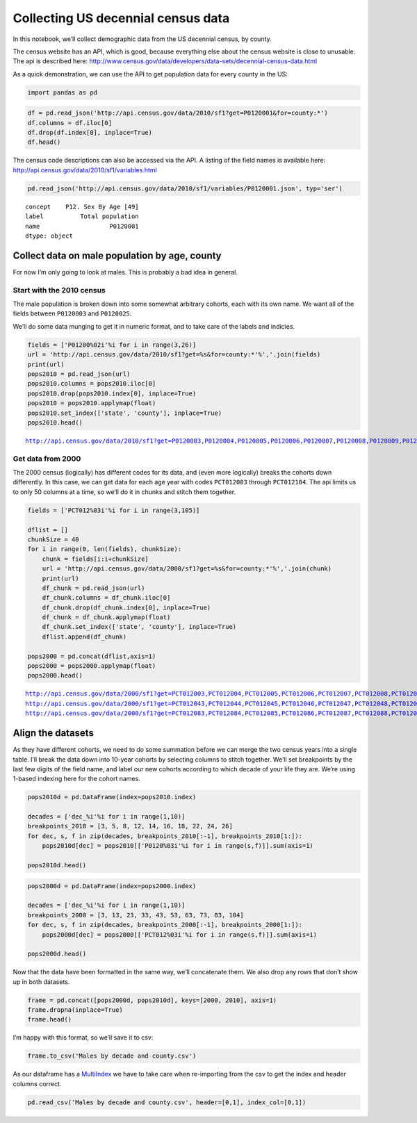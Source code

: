 Collecting US decennial census data
===================================

In this notebook, we’ll collect demographic data from the US decennial
census, by county.

The census website has an API, which is good, because everything else
about the census website is close to unusable. The api is described
here:
http://www.census.gov/data/developers/data-sets/decennial-census-data.html

As a quick demonstration, we can use the API to get population data for
every county in the US:

.. code:: ipython2

    import pandas as pd

.. code:: ipython2

    df = pd.read_json('http://api.census.gov/data/2010/sf1?get=P0120001&for=county:*')
    df.columns = df.iloc[0]
    df.drop(df.index[0], inplace=True)
    df.head()




.. raw:: html

    <div style="max-height:1000px;max-width:1500px;overflow:auto;">
    <table border="1" class="dataframe">
      <thead>
        <tr style="text-align: right;">
          <th></th>
          <th>P0120001</th>
          <th>state</th>
          <th>county</th>
        </tr>
      </thead>
      <tbody>
        <tr>
          <th>1</th>
          <td>54571</td>
          <td>01</td>
          <td>001</td>
        </tr>
        <tr>
          <th>2</th>
          <td>182265</td>
          <td>01</td>
          <td>003</td>
        </tr>
        <tr>
          <th>3</th>
          <td>27457</td>
          <td>01</td>
          <td>005</td>
        </tr>
        <tr>
          <th>4</th>
          <td>22915</td>
          <td>01</td>
          <td>007</td>
        </tr>
        <tr>
          <th>5</th>
          <td>57322</td>
          <td>01</td>
          <td>009</td>
        </tr>
      </tbody>
    </table>
    </div>



The census code descriptions can also be accessed via the API. A listing
of the field names is available here:
http://api.census.gov/data/2010/sf1/variables.html

.. code:: ipython2

    pd.read_json('http://api.census.gov/data/2010/sf1/variables/P0120001.json', typ='ser')




.. parsed-literal::

    concept    P12. Sex By Age [49]
    label          Total population
    name                   P0120001
    dtype: object



Collect data on male population by age, county
----------------------------------------------

For now I’m only going to look at males. This is probably a bad idea in
general.

Start with the 2010 census
~~~~~~~~~~~~~~~~~~~~~~~~~~

The male population is broken down into some somewhat arbitrary cohorts,
each with its own name. We want all of the fields between ``P0120003``
and ``P0120025``.

We’ll do some data munging to get it in numeric format, and to take care
of the labels and indicies.

.. code:: ipython2

    fields = ['P01200%02i'%i for i in range(3,26)]
    url = 'http://api.census.gov/data/2010/sf1?get=%s&for=county:*'%','.join(fields)
    print(url)
    pops2010 = pd.read_json(url)
    pops2010.columns = pops2010.iloc[0]
    pops2010.drop(pops2010.index[0], inplace=True)
    pops2010 = pops2010.applymap(float)
    pops2010.set_index(['state', 'county'], inplace=True)
    pops2010.head()


.. parsed-literal::

    http://api.census.gov/data/2010/sf1?get=P0120003,P0120004,P0120005,P0120006,P0120007,P0120008,P0120009,P0120010,P0120011,P0120012,P0120013,P0120014,P0120015,P0120016,P0120017,P0120018,P0120019,P0120020,P0120021,P0120022,P0120023,P0120024,P0120025&for=county:*




.. raw:: html

    <div style="max-height:1000px;max-width:1500px;overflow:auto;">
    <table border="1" class="dataframe">
      <thead>
        <tr style="text-align: right;">
          <th></th>
          <th></th>
          <th>P0120003</th>
          <th>P0120004</th>
          <th>P0120005</th>
          <th>P0120006</th>
          <th>P0120007</th>
          <th>P0120008</th>
          <th>P0120009</th>
          <th>P0120010</th>
          <th>P0120011</th>
          <th>P0120012</th>
          <th>...</th>
          <th>P0120016</th>
          <th>P0120017</th>
          <th>P0120018</th>
          <th>P0120019</th>
          <th>P0120020</th>
          <th>P0120021</th>
          <th>P0120022</th>
          <th>P0120023</th>
          <th>P0120024</th>
          <th>P0120025</th>
        </tr>
        <tr>
          <th>state</th>
          <th>county</th>
          <th></th>
          <th></th>
          <th></th>
          <th></th>
          <th></th>
          <th></th>
          <th></th>
          <th></th>
          <th></th>
          <th></th>
          <th></th>
          <th></th>
          <th></th>
          <th></th>
          <th></th>
          <th></th>
          <th></th>
          <th></th>
          <th></th>
          <th></th>
          <th></th>
        </tr>
      </thead>
      <tbody>
        <tr>
          <th rowspan="5" valign="top">1</th>
          <th>1</th>
          <td>1866</td>
          <td>2001</td>
          <td>2171</td>
          <td>1417</td>
          <td>796</td>
          <td>350</td>
          <td>279</td>
          <td>910</td>
          <td>1543</td>
          <td>1594</td>
          <td>...</td>
          <td>1866</td>
          <td>1524</td>
          <td>494</td>
          <td>785</td>
          <td>418</td>
          <td>596</td>
          <td>807</td>
          <td>546</td>
          <td>295</td>
          <td>159</td>
        </tr>
        <tr>
          <th>3</th>
          <td>5614</td>
          <td>5832</td>
          <td>6076</td>
          <td>3704</td>
          <td>2226</td>
          <td>1013</td>
          <td>862</td>
          <td>2918</td>
          <td>5183</td>
          <td>5317</td>
          <td>...</td>
          <td>6425</td>
          <td>5943</td>
          <td>2301</td>
          <td>3427</td>
          <td>2054</td>
          <td>2841</td>
          <td>3663</td>
          <td>2644</td>
          <td>1735</td>
          <td>1176</td>
        </tr>
        <tr>
          <th>5</th>
          <td>847</td>
          <td>826</td>
          <td>820</td>
          <td>559</td>
          <td>360</td>
          <td>190</td>
          <td>192</td>
          <td>666</td>
          <td>1212</td>
          <td>1162</td>
          <td>...</td>
          <td>1000</td>
          <td>910</td>
          <td>358</td>
          <td>501</td>
          <td>280</td>
          <td>351</td>
          <td>436</td>
          <td>303</td>
          <td>195</td>
          <td>129</td>
        </tr>
        <tr>
          <th>7</th>
          <td>712</td>
          <td>759</td>
          <td>771</td>
          <td>513</td>
          <td>293</td>
          <td>122</td>
          <td>167</td>
          <td>522</td>
          <td>987</td>
          <td>1013</td>
          <td>...</td>
          <td>847</td>
          <td>734</td>
          <td>294</td>
          <td>390</td>
          <td>188</td>
          <td>268</td>
          <td>347</td>
          <td>232</td>
          <td>138</td>
          <td>73</td>
        </tr>
        <tr>
          <th>9</th>
          <td>1805</td>
          <td>1936</td>
          <td>2113</td>
          <td>1340</td>
          <td>799</td>
          <td>340</td>
          <td>294</td>
          <td>943</td>
          <td>1735</td>
          <td>1730</td>
          <td>...</td>
          <td>1972</td>
          <td>1810</td>
          <td>716</td>
          <td>984</td>
          <td>546</td>
          <td>806</td>
          <td>1039</td>
          <td>684</td>
          <td>418</td>
          <td>234</td>
        </tr>
      </tbody>
    </table>
    <p>5 rows × 23 columns</p>
    </div>



Get data from 2000
~~~~~~~~~~~~~~~~~~

The 2000 census (logically) has different codes for its data, and (even
more logically) breaks the cohorts down differently. In this case, we
can get data for each age year with codes ``PCT012003`` through
``PCT012104``. The api limits us to only 50 columns at a time, so we’ll
do it in chunks and stitch them together.

.. code:: ipython2

    fields = ['PCT012%03i'%i for i in range(3,105)]
    
    dflist = []
    chunkSize = 40
    for i in range(0, len(fields), chunkSize):
        chunk = fields[i:i+chunkSize]
        url = 'http://api.census.gov/data/2000/sf1?get=%s&for=county:*'%','.join(chunk)
        print(url)
        df_chunk = pd.read_json(url)
        df_chunk.columns = df_chunk.iloc[0]
        df_chunk.drop(df_chunk.index[0], inplace=True)
        df_chunk = df_chunk.applymap(float)
        df_chunk.set_index(['state', 'county'], inplace=True)
        dflist.append(df_chunk)
    
    pops2000 = pd.concat(dflist,axis=1)
    pops2000 = pops2000.applymap(float)
    pops2000.head()


.. parsed-literal::

    http://api.census.gov/data/2000/sf1?get=PCT012003,PCT012004,PCT012005,PCT012006,PCT012007,PCT012008,PCT012009,PCT012010,PCT012011,PCT012012,PCT012013,PCT012014,PCT012015,PCT012016,PCT012017,PCT012018,PCT012019,PCT012020,PCT012021,PCT012022,PCT012023,PCT012024,PCT012025,PCT012026,PCT012027,PCT012028,PCT012029,PCT012030,PCT012031,PCT012032,PCT012033,PCT012034,PCT012035,PCT012036,PCT012037,PCT012038,PCT012039,PCT012040,PCT012041,PCT012042&for=county:*
    http://api.census.gov/data/2000/sf1?get=PCT012043,PCT012044,PCT012045,PCT012046,PCT012047,PCT012048,PCT012049,PCT012050,PCT012051,PCT012052,PCT012053,PCT012054,PCT012055,PCT012056,PCT012057,PCT012058,PCT012059,PCT012060,PCT012061,PCT012062,PCT012063,PCT012064,PCT012065,PCT012066,PCT012067,PCT012068,PCT012069,PCT012070,PCT012071,PCT012072,PCT012073,PCT012074,PCT012075,PCT012076,PCT012077,PCT012078,PCT012079,PCT012080,PCT012081,PCT012082&for=county:*
    http://api.census.gov/data/2000/sf1?get=PCT012083,PCT012084,PCT012085,PCT012086,PCT012087,PCT012088,PCT012089,PCT012090,PCT012091,PCT012092,PCT012093,PCT012094,PCT012095,PCT012096,PCT012097,PCT012098,PCT012099,PCT012100,PCT012101,PCT012102,PCT012103,PCT012104&for=county:*




.. raw:: html

    <div style="max-height:1000px;max-width:1500px;overflow:auto;">
    <table border="1" class="dataframe">
      <thead>
        <tr style="text-align: right;">
          <th></th>
          <th></th>
          <th>PCT012003</th>
          <th>PCT012004</th>
          <th>PCT012005</th>
          <th>PCT012006</th>
          <th>PCT012007</th>
          <th>PCT012008</th>
          <th>PCT012009</th>
          <th>PCT012010</th>
          <th>PCT012011</th>
          <th>PCT012012</th>
          <th>...</th>
          <th>PCT012095</th>
          <th>PCT012096</th>
          <th>PCT012097</th>
          <th>PCT012098</th>
          <th>PCT012099</th>
          <th>PCT012100</th>
          <th>PCT012101</th>
          <th>PCT012102</th>
          <th>PCT012103</th>
          <th>PCT012104</th>
        </tr>
        <tr>
          <th>state</th>
          <th>county</th>
          <th></th>
          <th></th>
          <th></th>
          <th></th>
          <th></th>
          <th></th>
          <th></th>
          <th></th>
          <th></th>
          <th></th>
          <th></th>
          <th></th>
          <th></th>
          <th></th>
          <th></th>
          <th></th>
          <th></th>
          <th></th>
          <th></th>
          <th></th>
          <th></th>
        </tr>
      </thead>
      <tbody>
        <tr>
          <th rowspan="5" valign="top">1</th>
          <th>1</th>
          <td>264</td>
          <td>305</td>
          <td>293</td>
          <td>331</td>
          <td>309</td>
          <td>364</td>
          <td>342</td>
          <td>374</td>
          <td>382</td>
          <td>411</td>
          <td>...</td>
          <td>6</td>
          <td>2</td>
          <td>0</td>
          <td>7</td>
          <td>2</td>
          <td>0</td>
          <td>0</td>
          <td>3</td>
          <td>1</td>
          <td>0</td>
        </tr>
        <tr>
          <th>3</th>
          <td>877</td>
          <td>865</td>
          <td>845</td>
          <td>873</td>
          <td>926</td>
          <td>856</td>
          <td>951</td>
          <td>981</td>
          <td>1031</td>
          <td>1118</td>
          <td>...</td>
          <td>31</td>
          <td>28</td>
          <td>14</td>
          <td>13</td>
          <td>2</td>
          <td>5</td>
          <td>6</td>
          <td>4</td>
          <td>5</td>
          <td>0</td>
        </tr>
        <tr>
          <th>5</th>
          <td>185</td>
          <td>184</td>
          <td>196</td>
          <td>173</td>
          <td>191</td>
          <td>223</td>
          <td>187</td>
          <td>236</td>
          <td>193</td>
          <td>234</td>
          <td>...</td>
          <td>3</td>
          <td>3</td>
          <td>5</td>
          <td>3</td>
          <td>2</td>
          <td>2</td>
          <td>1</td>
          <td>0</td>
          <td>0</td>
          <td>0</td>
        </tr>
        <tr>
          <th>7</th>
          <td>179</td>
          <td>146</td>
          <td>150</td>
          <td>145</td>
          <td>157</td>
          <td>148</td>
          <td>183</td>
          <td>140</td>
          <td>147</td>
          <td>151</td>
          <td>...</td>
          <td>6</td>
          <td>2</td>
          <td>2</td>
          <td>2</td>
          <td>3</td>
          <td>2</td>
          <td>0</td>
          <td>0</td>
          <td>0</td>
          <td>0</td>
        </tr>
        <tr>
          <th>9</th>
          <td>344</td>
          <td>347</td>
          <td>374</td>
          <td>394</td>
          <td>376</td>
          <td>377</td>
          <td>400</td>
          <td>361</td>
          <td>402</td>
          <td>366</td>
          <td>...</td>
          <td>6</td>
          <td>9</td>
          <td>1</td>
          <td>6</td>
          <td>0</td>
          <td>3</td>
          <td>0</td>
          <td>3</td>
          <td>5</td>
          <td>0</td>
        </tr>
      </tbody>
    </table>
    <p>5 rows × 102 columns</p>
    </div>



Align the datasets
------------------

As they have different cohorts, we need to do some summation before we
can merge the two census years into a single table. I’ll break the data
down into 10-year cohorts by selecting columns to stitch together. We’ll
set breakpoints by the last few digits of the field name, and label our
new cohorts according to which decade of your life they are. We’re using
1-based indexing here for the cohort names.

.. code:: ipython2

    pops2010d = pd.DataFrame(index=pops2010.index)
    
    decades = ['dec_%i'%i for i in range(1,10)]
    breakpoints_2010 = [3, 5, 8, 12, 14, 16, 18, 22, 24, 26]
    for dec, s, f in zip(decades, breakpoints_2010[:-1], breakpoints_2010[1:]):
        pops2010d[dec] = pops2010[['P0120%03i'%i for i in range(s,f)]].sum(axis=1)
        
    pops2010d.head()




.. raw:: html

    <div style="max-height:1000px;max-width:1500px;overflow:auto;">
    <table border="1" class="dataframe">
      <thead>
        <tr style="text-align: right;">
          <th></th>
          <th></th>
          <th>dec_1</th>
          <th>dec_2</th>
          <th>dec_3</th>
          <th>dec_4</th>
          <th>dec_5</th>
          <th>dec_6</th>
          <th>dec_7</th>
          <th>dec_8</th>
          <th>dec_9</th>
        </tr>
        <tr>
          <th>state</th>
          <th>county</th>
          <th></th>
          <th></th>
          <th></th>
          <th></th>
          <th></th>
          <th></th>
          <th></th>
          <th></th>
          <th></th>
        </tr>
      </thead>
      <tbody>
        <tr>
          <th rowspan="5" valign="top">1</th>
          <th>1</th>
          <td>3867</td>
          <td>4384</td>
          <td>3082</td>
          <td>3598</td>
          <td>4148</td>
          <td>3390</td>
          <td>2293</td>
          <td>1353</td>
          <td>454</td>
        </tr>
        <tr>
          <th>3</th>
          <td>11446</td>
          <td>12006</td>
          <td>9976</td>
          <td>11042</td>
          <td>12517</td>
          <td>12368</td>
          <td>10623</td>
          <td>6307</td>
          <td>2911</td>
        </tr>
        <tr>
          <th>5</th>
          <td>1673</td>
          <td>1739</td>
          <td>2260</td>
          <td>2208</td>
          <td>2233</td>
          <td>1910</td>
          <td>1490</td>
          <td>739</td>
          <td>324</td>
        </tr>
        <tr>
          <th>7</th>
          <td>1471</td>
          <td>1577</td>
          <td>1798</td>
          <td>2016</td>
          <td>1928</td>
          <td>1581</td>
          <td>1140</td>
          <td>579</td>
          <td>211</td>
        </tr>
        <tr>
          <th>9</th>
          <td>3741</td>
          <td>4252</td>
          <td>3312</td>
          <td>3719</td>
          <td>4129</td>
          <td>3782</td>
          <td>3052</td>
          <td>1723</td>
          <td>652</td>
        </tr>
      </tbody>
    </table>
    </div>



.. code:: ipython2

    pops2000d = pd.DataFrame(index=pops2000.index)
    
    decades = ['dec_%i'%i for i in range(1,10)]
    breakpoints_2000 = [3, 13, 23, 33, 43, 53, 63, 73, 83, 104]
    for dec, s, f in zip(decades, breakpoints_2000[:-1], breakpoints_2000[1:]):
        pops2000d[dec] = pops2000[['PCT012%03i'%i for i in range(s,f)]].sum(axis=1)
    
    pops2000d.head()




.. raw:: html

    <div style="max-height:1000px;max-width:1500px;overflow:auto;">
    <table border="1" class="dataframe">
      <thead>
        <tr style="text-align: right;">
          <th></th>
          <th></th>
          <th>dec_1</th>
          <th>dec_2</th>
          <th>dec_3</th>
          <th>dec_4</th>
          <th>dec_5</th>
          <th>dec_6</th>
          <th>dec_7</th>
          <th>dec_8</th>
          <th>dec_9</th>
        </tr>
        <tr>
          <th>state</th>
          <th>county</th>
          <th></th>
          <th></th>
          <th></th>
          <th></th>
          <th></th>
          <th></th>
          <th></th>
          <th></th>
          <th></th>
        </tr>
      </thead>
      <tbody>
        <tr>
          <th rowspan="5" valign="top">1</th>
          <th>1</th>
          <td>3375</td>
          <td>3630</td>
          <td>2461</td>
          <td>3407</td>
          <td>3283</td>
          <td>2319</td>
          <td>1637</td>
          <td>825</td>
          <td>284</td>
        </tr>
        <tr>
          <th>3</th>
          <td>9323</td>
          <td>10094</td>
          <td>7600</td>
          <td>9725</td>
          <td>10379</td>
          <td>8519</td>
          <td>6675</td>
          <td>4711</td>
          <td>1822</td>
        </tr>
        <tr>
          <th>5</th>
          <td>2002</td>
          <td>2198</td>
          <td>2412</td>
          <td>2465</td>
          <td>2178</td>
          <td>1699</td>
          <td>1026</td>
          <td>689</td>
          <td>301</td>
        </tr>
        <tr>
          <th>7</th>
          <td>1546</td>
          <td>1460</td>
          <td>1680</td>
          <td>1762</td>
          <td>1624</td>
          <td>1237</td>
          <td>774</td>
          <td>475</td>
          <td>187</td>
        </tr>
        <tr>
          <th>9</th>
          <td>3741</td>
          <td>3615</td>
          <td>3393</td>
          <td>3901</td>
          <td>3773</td>
          <td>3007</td>
          <td>2227</td>
          <td>1269</td>
          <td>550</td>
        </tr>
      </tbody>
    </table>
    </div>



Now that the data have been formatted in the same way, we’ll concatenate
them. We also drop any rows that don’t show up in both datasets.

.. code:: ipython2

    frame = pd.concat([pops2000d, pops2010d], keys=[2000, 2010], axis=1)
    frame.dropna(inplace=True)
    frame.head()




.. raw:: html

    <div style="max-height:1000px;max-width:1500px;overflow:auto;">
    <table border="1" class="dataframe">
      <thead>
        <tr>
          <th></th>
          <th></th>
          <th colspan="9" halign="left">2000</th>
          <th colspan="9" halign="left">2010</th>
        </tr>
        <tr>
          <th></th>
          <th></th>
          <th>dec_1</th>
          <th>dec_2</th>
          <th>dec_3</th>
          <th>dec_4</th>
          <th>dec_5</th>
          <th>dec_6</th>
          <th>dec_7</th>
          <th>dec_8</th>
          <th>dec_9</th>
          <th>dec_1</th>
          <th>dec_2</th>
          <th>dec_3</th>
          <th>dec_4</th>
          <th>dec_5</th>
          <th>dec_6</th>
          <th>dec_7</th>
          <th>dec_8</th>
          <th>dec_9</th>
        </tr>
        <tr>
          <th>state</th>
          <th>county</th>
          <th></th>
          <th></th>
          <th></th>
          <th></th>
          <th></th>
          <th></th>
          <th></th>
          <th></th>
          <th></th>
          <th></th>
          <th></th>
          <th></th>
          <th></th>
          <th></th>
          <th></th>
          <th></th>
          <th></th>
          <th></th>
        </tr>
      </thead>
      <tbody>
        <tr>
          <th rowspan="5" valign="top">1</th>
          <th>1</th>
          <td>3375</td>
          <td>3630</td>
          <td>2461</td>
          <td>3407</td>
          <td>3283</td>
          <td>2319</td>
          <td>1637</td>
          <td>825</td>
          <td>284</td>
          <td>3867</td>
          <td>4384</td>
          <td>3082</td>
          <td>3598</td>
          <td>4148</td>
          <td>3390</td>
          <td>2293</td>
          <td>1353</td>
          <td>454</td>
        </tr>
        <tr>
          <th>3</th>
          <td>9323</td>
          <td>10094</td>
          <td>7600</td>
          <td>9725</td>
          <td>10379</td>
          <td>8519</td>
          <td>6675</td>
          <td>4711</td>
          <td>1822</td>
          <td>11446</td>
          <td>12006</td>
          <td>9976</td>
          <td>11042</td>
          <td>12517</td>
          <td>12368</td>
          <td>10623</td>
          <td>6307</td>
          <td>2911</td>
        </tr>
        <tr>
          <th>5</th>
          <td>2002</td>
          <td>2198</td>
          <td>2412</td>
          <td>2465</td>
          <td>2178</td>
          <td>1699</td>
          <td>1026</td>
          <td>689</td>
          <td>301</td>
          <td>1673</td>
          <td>1739</td>
          <td>2260</td>
          <td>2208</td>
          <td>2233</td>
          <td>1910</td>
          <td>1490</td>
          <td>739</td>
          <td>324</td>
        </tr>
        <tr>
          <th>7</th>
          <td>1546</td>
          <td>1460</td>
          <td>1680</td>
          <td>1762</td>
          <td>1624</td>
          <td>1237</td>
          <td>774</td>
          <td>475</td>
          <td>187</td>
          <td>1471</td>
          <td>1577</td>
          <td>1798</td>
          <td>2016</td>
          <td>1928</td>
          <td>1581</td>
          <td>1140</td>
          <td>579</td>
          <td>211</td>
        </tr>
        <tr>
          <th>9</th>
          <td>3741</td>
          <td>3615</td>
          <td>3393</td>
          <td>3901</td>
          <td>3773</td>
          <td>3007</td>
          <td>2227</td>
          <td>1269</td>
          <td>550</td>
          <td>3741</td>
          <td>4252</td>
          <td>3312</td>
          <td>3719</td>
          <td>4129</td>
          <td>3782</td>
          <td>3052</td>
          <td>1723</td>
          <td>652</td>
        </tr>
      </tbody>
    </table>
    </div>



I’m happy with this format, so we’ll save it to csv:

.. code:: ipython2

    frame.to_csv('Males by decade and county.csv')

As our dataframe has a
`MultiIndex <http://pandas.pydata.org/pandas-docs/stable/advanced.html>`__
we have to take care when re-importing from the csv to get the index and
header columns correct.

.. code:: ipython2

    pd.read_csv('Males by decade and county.csv', header=[0,1], index_col=[0,1])




.. raw:: html

    <div style="max-height:1000px;max-width:1500px;overflow:auto;">
    <table border="1" class="dataframe">
      <thead>
        <tr>
          <th></th>
          <th></th>
          <th colspan="9" halign="left">2000</th>
          <th colspan="9" halign="left">2010</th>
        </tr>
        <tr>
          <th></th>
          <th></th>
          <th>dec_1</th>
          <th>dec_2</th>
          <th>dec_3</th>
          <th>dec_4</th>
          <th>dec_5</th>
          <th>dec_6</th>
          <th>dec_7</th>
          <th>dec_8</th>
          <th>dec_9</th>
          <th>dec_1</th>
          <th>dec_2</th>
          <th>dec_3</th>
          <th>dec_4</th>
          <th>dec_5</th>
          <th>dec_6</th>
          <th>dec_7</th>
          <th>dec_8</th>
          <th>dec_9</th>
        </tr>
        <tr>
          <th>state</th>
          <th>county</th>
          <th></th>
          <th></th>
          <th></th>
          <th></th>
          <th></th>
          <th></th>
          <th></th>
          <th></th>
          <th></th>
          <th></th>
          <th></th>
          <th></th>
          <th></th>
          <th></th>
          <th></th>
          <th></th>
          <th></th>
          <th></th>
        </tr>
      </thead>
      <tbody>
        <tr>
          <th rowspan="30" valign="top">1</th>
          <th>1</th>
          <td>3375</td>
          <td>3630</td>
          <td>2461</td>
          <td>3407</td>
          <td>3283</td>
          <td>2319</td>
          <td>1637</td>
          <td>825</td>
          <td>284</td>
          <td>3867</td>
          <td>4384</td>
          <td>3082</td>
          <td>3598</td>
          <td>4148</td>
          <td>3390</td>
          <td>2293</td>
          <td>1353</td>
          <td>454</td>
        </tr>
        <tr>
          <th>3</th>
          <td>9323</td>
          <td>10094</td>
          <td>7600</td>
          <td>9725</td>
          <td>10379</td>
          <td>8519</td>
          <td>6675</td>
          <td>4711</td>
          <td>1822</td>
          <td>11446</td>
          <td>12006</td>
          <td>9976</td>
          <td>11042</td>
          <td>12517</td>
          <td>12368</td>
          <td>10623</td>
          <td>6307</td>
          <td>2911</td>
        </tr>
        <tr>
          <th>5</th>
          <td>2002</td>
          <td>2198</td>
          <td>2412</td>
          <td>2465</td>
          <td>2178</td>
          <td>1699</td>
          <td>1026</td>
          <td>689</td>
          <td>301</td>
          <td>1673</td>
          <td>1739</td>
          <td>2260</td>
          <td>2208</td>
          <td>2233</td>
          <td>1910</td>
          <td>1490</td>
          <td>739</td>
          <td>324</td>
        </tr>
        <tr>
          <th>7</th>
          <td>1546</td>
          <td>1460</td>
          <td>1680</td>
          <td>1762</td>
          <td>1624</td>
          <td>1237</td>
          <td>774</td>
          <td>475</td>
          <td>187</td>
          <td>1471</td>
          <td>1577</td>
          <td>1798</td>
          <td>2016</td>
          <td>1928</td>
          <td>1581</td>
          <td>1140</td>
          <td>579</td>
          <td>211</td>
        </tr>
        <tr>
          <th>9</th>
          <td>3741</td>
          <td>3615</td>
          <td>3393</td>
          <td>3901</td>
          <td>3773</td>
          <td>3007</td>
          <td>2227</td>
          <td>1269</td>
          <td>550</td>
          <td>3741</td>
          <td>4252</td>
          <td>3312</td>
          <td>3719</td>
          <td>4129</td>
          <td>3782</td>
          <td>3052</td>
          <td>1723</td>
          <td>652</td>
        </tr>
        <tr>
          <th>11</th>
          <td>840</td>
          <td>885</td>
          <td>1059</td>
          <td>952</td>
          <td>968</td>
          <td>628</td>
          <td>390</td>
          <td>238</td>
          <td>179</td>
          <td>697</td>
          <td>702</td>
          <td>892</td>
          <td>884</td>
          <td>876</td>
          <td>905</td>
          <td>553</td>
          <td>287</td>
          <td>116</td>
        </tr>
        <tr>
          <th>13</th>
          <td>1497</td>
          <td>1766</td>
          <td>1076</td>
          <td>1219</td>
          <td>1496</td>
          <td>1199</td>
          <td>832</td>
          <td>599</td>
          <td>334</td>
          <td>1440</td>
          <td>1494</td>
          <td>1112</td>
          <td>1115</td>
          <td>1188</td>
          <td>1477</td>
          <td>1120</td>
          <td>600</td>
          <td>292</td>
        </tr>
        <tr>
          <th>15</th>
          <td>7212</td>
          <td>8032</td>
          <td>7544</td>
          <td>7613</td>
          <td>8237</td>
          <td>6544</td>
          <td>4535</td>
          <td>2846</td>
          <td>1137</td>
          <td>7586</td>
          <td>8279</td>
          <td>8185</td>
          <td>7041</td>
          <td>7723</td>
          <td>8030</td>
          <td>5842</td>
          <td>3185</td>
          <td>1305</td>
        </tr>
        <tr>
          <th>17</th>
          <td>2543</td>
          <td>2540</td>
          <td>2185</td>
          <td>2437</td>
          <td>2504</td>
          <td>2088</td>
          <td>1474</td>
          <td>992</td>
          <td>522</td>
          <td>2062</td>
          <td>2302</td>
          <td>1905</td>
          <td>1954</td>
          <td>2325</td>
          <td>2427</td>
          <td>1907</td>
          <td>1045</td>
          <td>436</td>
        </tr>
        <tr>
          <th>19</th>
          <td>1552</td>
          <td>1506</td>
          <td>1424</td>
          <td>1664</td>
          <td>1726</td>
          <td>1598</td>
          <td>1322</td>
          <td>717</td>
          <td>285</td>
          <td>1453</td>
          <td>1729</td>
          <td>1224</td>
          <td>1504</td>
          <td>1893</td>
          <td>1999</td>
          <td>1773</td>
          <td>1002</td>
          <td>311</td>
        </tr>
        <tr>
          <th>21</th>
          <td>2957</td>
          <td>2904</td>
          <td>2656</td>
          <td>2872</td>
          <td>2882</td>
          <td>2317</td>
          <td>1612</td>
          <td>1002</td>
          <td>379</td>
          <td>3024</td>
          <td>3137</td>
          <td>2671</td>
          <td>3015</td>
          <td>2988</td>
          <td>2970</td>
          <td>2163</td>
          <td>1181</td>
          <td>459</td>
        </tr>
        <tr>
          <th>23</th>
          <td>1097</td>
          <td>1164</td>
          <td>839</td>
          <td>956</td>
          <td>1080</td>
          <td>1010</td>
          <td>710</td>
          <td>430</td>
          <td>203</td>
          <td>875</td>
          <td>931</td>
          <td>673</td>
          <td>755</td>
          <td>914</td>
          <td>1002</td>
          <td>837</td>
          <td>479</td>
          <td>222</td>
        </tr>
        <tr>
          <th>25</th>
          <td>2130</td>
          <td>2247</td>
          <td>1496</td>
          <td>1785</td>
          <td>1904</td>
          <td>1521</td>
          <td>1120</td>
          <td>654</td>
          <td>323</td>
          <td>1590</td>
          <td>1975</td>
          <td>1279</td>
          <td>1371</td>
          <td>1728</td>
          <td>1751</td>
          <td>1348</td>
          <td>830</td>
          <td>342</td>
        </tr>
        <tr>
          <th>27</th>
          <td>939</td>
          <td>1025</td>
          <td>854</td>
          <td>992</td>
          <td>983</td>
          <td>844</td>
          <td>664</td>
          <td>432</td>
          <td>217</td>
          <td>850</td>
          <td>982</td>
          <td>716</td>
          <td>815</td>
          <td>988</td>
          <td>972</td>
          <td>787</td>
          <td>493</td>
          <td>230</td>
        </tr>
        <tr>
          <th>29</th>
          <td>965</td>
          <td>1031</td>
          <td>879</td>
          <td>1061</td>
          <td>1048</td>
          <td>906</td>
          <td>643</td>
          <td>349</td>
          <td>155</td>
          <td>991</td>
          <td>1062</td>
          <td>827</td>
          <td>893</td>
          <td>1084</td>
          <td>1043</td>
          <td>916</td>
          <td>466</td>
          <td>171</td>
        </tr>
        <tr>
          <th>31</th>
          <td>2903</td>
          <td>3246</td>
          <td>2986</td>
          <td>3006</td>
          <td>3067</td>
          <td>2628</td>
          <td>1826</td>
          <td>1189</td>
          <td>452</td>
          <td>3403</td>
          <td>3448</td>
          <td>3581</td>
          <td>3279</td>
          <td>3415</td>
          <td>3065</td>
          <td>2448</td>
          <td>1430</td>
          <td>615</td>
        </tr>
        <tr>
          <th>33</th>
          <td>3606</td>
          <td>3773</td>
          <td>3156</td>
          <td>3740</td>
          <td>3939</td>
          <td>3310</td>
          <td>2458</td>
          <td>1632</td>
          <td>697</td>
          <td>3211</td>
          <td>3654</td>
          <td>3004</td>
          <td>3076</td>
          <td>3738</td>
          <td>3837</td>
          <td>2976</td>
          <td>1778</td>
          <td>885</td>
        </tr>
        <tr>
          <th>35</th>
          <td>1008</td>
          <td>1069</td>
          <td>762</td>
          <td>838</td>
          <td>914</td>
          <td>865</td>
          <td>579</td>
          <td>458</td>
          <td>174</td>
          <td>801</td>
          <td>965</td>
          <td>668</td>
          <td>634</td>
          <td>833</td>
          <td>994</td>
          <td>855</td>
          <td>423</td>
          <td>239</td>
        </tr>
        <tr>
          <th>37</th>
          <td>813</td>
          <td>872</td>
          <td>814</td>
          <td>1005</td>
          <td>966</td>
          <td>712</td>
          <td>529</td>
          <td>387</td>
          <td>134</td>
          <td>614</td>
          <td>798</td>
          <td>534</td>
          <td>660</td>
          <td>831</td>
          <td>987</td>
          <td>752</td>
          <td>361</td>
          <td>190</td>
        </tr>
        <tr>
          <th>39</th>
          <td>2403</td>
          <td>2608</td>
          <td>2068</td>
          <td>2458</td>
          <td>2643</td>
          <td>2211</td>
          <td>1809</td>
          <td>1237</td>
          <td>555</td>
          <td>2431</td>
          <td>2527</td>
          <td>1984</td>
          <td>2097</td>
          <td>2452</td>
          <td>2731</td>
          <td>2119</td>
          <td>1328</td>
          <td>619</td>
        </tr>
        <tr>
          <th>41</th>
          <td>921</td>
          <td>1026</td>
          <td>766</td>
          <td>807</td>
          <td>944</td>
          <td>826</td>
          <td>549</td>
          <td>431</td>
          <td>193</td>
          <td>909</td>
          <td>1007</td>
          <td>734</td>
          <td>793</td>
          <td>942</td>
          <td>973</td>
          <td>780</td>
          <td>403</td>
          <td>173</td>
        </tr>
        <tr>
          <th>43</th>
          <td>5230</td>
          <td>5602</td>
          <td>5008</td>
          <td>5695</td>
          <td>5596</td>
          <td>4595</td>
          <td>3351</td>
          <td>2230</td>
          <td>907</td>
          <td>5177</td>
          <td>5563</td>
          <td>4825</td>
          <td>5104</td>
          <td>5649</td>
          <td>5456</td>
          <td>4369</td>
          <td>2526</td>
          <td>1050</td>
        </tr>
        <tr>
          <th>45</th>
          <td>3860</td>
          <td>3656</td>
          <td>3712</td>
          <td>3650</td>
          <td>3446</td>
          <td>2659</td>
          <td>1806</td>
          <td>1162</td>
          <td>405</td>
          <td>3624</td>
          <td>3417</td>
          <td>3868</td>
          <td>3224</td>
          <td>3190</td>
          <td>3259</td>
          <td>2395</td>
          <td>1308</td>
          <td>540</td>
        </tr>
        <tr>
          <th>47</th>
          <td>3477</td>
          <td>3901</td>
          <td>2486</td>
          <td>2587</td>
          <td>3044</td>
          <td>2317</td>
          <td>1658</td>
          <td>1121</td>
          <td>501</td>
          <td>3195</td>
          <td>3298</td>
          <td>2413</td>
          <td>2124</td>
          <td>2584</td>
          <td>2902</td>
          <td>2127</td>
          <td>1129</td>
          <td>472</td>
        </tr>
        <tr>
          <th>49</th>
          <td>4615</td>
          <td>4491</td>
          <td>4493</td>
          <td>4697</td>
          <td>4571</td>
          <td>3768</td>
          <td>2540</td>
          <td>1663</td>
          <td>670</td>
          <td>5191</td>
          <td>5134</td>
          <td>4267</td>
          <td>4732</td>
          <td>4876</td>
          <td>4574</td>
          <td>3618</td>
          <td>1925</td>
          <td>796</td>
        </tr>
        <tr>
          <th>51</th>
          <td>4684</td>
          <td>4939</td>
          <td>4945</td>
          <td>5530</td>
          <td>5172</td>
          <td>3825</td>
          <td>2361</td>
          <td>1336</td>
          <td>548</td>
          <td>5110</td>
          <td>5556</td>
          <td>5093</td>
          <td>5410</td>
          <td>5785</td>
          <td>5262</td>
          <td>3858</td>
          <td>1890</td>
          <td>725</td>
        </tr>
        <tr>
          <th>53</th>
          <td>2559</td>
          <td>2757</td>
          <td>2949</td>
          <td>2955</td>
          <td>3078</td>
          <td>2224</td>
          <td>1585</td>
          <td>927</td>
          <td>441</td>
          <td>2337</td>
          <td>2501</td>
          <td>2582</td>
          <td>3078</td>
          <td>2895</td>
          <td>2818</td>
          <td>1928</td>
          <td>1193</td>
          <td>434</td>
        </tr>
        <tr>
          <th>55</th>
          <td>6842</td>
          <td>7225</td>
          <td>6406</td>
          <td>6824</td>
          <td>7328</td>
          <td>6187</td>
          <td>4167</td>
          <td>3261</td>
          <td>1266</td>
          <td>6551</td>
          <td>7323</td>
          <td>6029</td>
          <td>6317</td>
          <td>7055</td>
          <td>7222</td>
          <td>5647</td>
          <td>3039</td>
          <td>1443</td>
        </tr>
        <tr>
          <th>57</th>
          <td>1199</td>
          <td>1363</td>
          <td>1071</td>
          <td>1213</td>
          <td>1310</td>
          <td>1162</td>
          <td>847</td>
          <td>536</td>
          <td>234</td>
          <td>1057</td>
          <td>1279</td>
          <td>902</td>
          <td>953</td>
          <td>1187</td>
          <td>1232</td>
          <td>1017</td>
          <td>615</td>
          <td>265</td>
        </tr>
        <tr>
          <th>59</th>
          <td>2108</td>
          <td>2303</td>
          <td>2255</td>
          <td>2221</td>
          <td>2091</td>
          <td>1758</td>
          <td>1391</td>
          <td>871</td>
          <td>330</td>
          <td>2266</td>
          <td>2228</td>
          <td>2109</td>
          <td>2132</td>
          <td>2130</td>
          <td>2003</td>
          <td>1565</td>
          <td>978</td>
          <td>417</td>
        </tr>
        <tr>
          <th>...</th>
          <th>...</th>
          <td>...</td>
          <td>...</td>
          <td>...</td>
          <td>...</td>
          <td>...</td>
          <td>...</td>
          <td>...</td>
          <td>...</td>
          <td>...</td>
          <td>...</td>
          <td>...</td>
          <td>...</td>
          <td>...</td>
          <td>...</td>
          <td>...</td>
          <td>...</td>
          <td>...</td>
          <td>...</td>
        </tr>
        <tr>
          <th rowspan="7" valign="top">55</th>
          <th>129</th>
          <td>911</td>
          <td>1301</td>
          <td>661</td>
          <td>1017</td>
          <td>1256</td>
          <td>1107</td>
          <td>891</td>
          <td>615</td>
          <td>312</td>
          <td>879</td>
          <td>907</td>
          <td>655</td>
          <td>791</td>
          <td>1121</td>
          <td>1332</td>
          <td>1214</td>
          <td>710</td>
          <td>315</td>
        </tr>
        <tr>
          <th>131</th>
          <td>8537</td>
          <td>9141</td>
          <td>6305</td>
          <td>9977</td>
          <td>9934</td>
          <td>6906</td>
          <td>4025</td>
          <td>2589</td>
          <td>1194</td>
          <td>8759</td>
          <td>9196</td>
          <td>6665</td>
          <td>8111</td>
          <td>11050</td>
          <td>10028</td>
          <td>6446</td>
          <td>3288</td>
          <td>1850</td>
        </tr>
        <tr>
          <th>133</th>
          <td>24815</td>
          <td>27971</td>
          <td>17718</td>
          <td>26947</td>
          <td>32031</td>
          <td>22825</td>
          <td>13003</td>
          <td>8520</td>
          <td>3653</td>
          <td>24294</td>
          <td>28104</td>
          <td>19344</td>
          <td>21650</td>
          <td>30470</td>
          <td>31667</td>
          <td>19754</td>
          <td>10176</td>
          <td>5896</td>
        </tr>
        <tr>
          <th>135</th>
          <td>3451</td>
          <td>4069</td>
          <td>2595</td>
          <td>3789</td>
          <td>4098</td>
          <td>2996</td>
          <td>2080</td>
          <td>1821</td>
          <td>1000</td>
          <td>3182</td>
          <td>3531</td>
          <td>2655</td>
          <td>2964</td>
          <td>3954</td>
          <td>4179</td>
          <td>2931</td>
          <td>1726</td>
          <td>1325</td>
        </tr>
        <tr>
          <th>137</th>
          <td>1373</td>
          <td>1784</td>
          <td>977</td>
          <td>1510</td>
          <td>1812</td>
          <td>1456</td>
          <td>1396</td>
          <td>992</td>
          <td>369</td>
          <td>1250</td>
          <td>1524</td>
          <td>1282</td>
          <td>1473</td>
          <td>1977</td>
          <td>2142</td>
          <td>1633</td>
          <td>1100</td>
          <td>512</td>
        </tr>
        <tr>
          <th>139</th>
          <td>10095</td>
          <td>11708</td>
          <td>12046</td>
          <td>12620</td>
          <td>12521</td>
          <td>8297</td>
          <td>5210</td>
          <td>3777</td>
          <td>1875</td>
          <td>10105</td>
          <td>11085</td>
          <td>13374</td>
          <td>10920</td>
          <td>12568</td>
          <td>11968</td>
          <td>7363</td>
          <td>4065</td>
          <td>2504</td>
        </tr>
        <tr>
          <th>141</th>
          <td>5065</td>
          <td>5916</td>
          <td>4018</td>
          <td>5515</td>
          <td>5946</td>
          <td>4268</td>
          <td>2874</td>
          <td>2215</td>
          <td>1213</td>
          <td>4555</td>
          <td>5065</td>
          <td>4112</td>
          <td>4095</td>
          <td>5486</td>
          <td>5714</td>
          <td>3886</td>
          <td>2366</td>
          <td>1498</td>
        </tr>
        <tr>
          <th rowspan="23" valign="top">56</th>
          <th>1</th>
          <td>1666</td>
          <td>2803</td>
          <td>4997</td>
          <td>1859</td>
          <td>2005</td>
          <td>1555</td>
          <td>848</td>
          <td>545</td>
          <td>251</td>
          <td>1890</td>
          <td>2615</td>
          <td>6309</td>
          <td>2129</td>
          <td>1645</td>
          <td>1995</td>
          <td>1380</td>
          <td>603</td>
          <td>331</td>
        </tr>
        <tr>
          <th>3</th>
          <td>860</td>
          <td>1032</td>
          <td>514</td>
          <td>639</td>
          <td>817</td>
          <td>713</td>
          <td>558</td>
          <td>403</td>
          <td>199</td>
          <td>796</td>
          <td>867</td>
          <td>605</td>
          <td>593</td>
          <td>710</td>
          <td>869</td>
          <td>740</td>
          <td>457</td>
          <td>245</td>
        </tr>
        <tr>
          <th>5</th>
          <td>2728</td>
          <td>3245</td>
          <td>2306</td>
          <td>2475</td>
          <td>3515</td>
          <td>1823</td>
          <td>748</td>
          <td>366</td>
          <td>102</td>
          <td>3896</td>
          <td>3480</td>
          <td>4008</td>
          <td>3564</td>
          <td>3295</td>
          <td>3788</td>
          <td>1528</td>
          <td>497</td>
          <td>202</td>
        </tr>
        <tr>
          <th>7</th>
          <td>985</td>
          <td>1206</td>
          <td>1027</td>
          <td>1221</td>
          <td>1523</td>
          <td>1143</td>
          <td>666</td>
          <td>414</td>
          <td>191</td>
          <td>1150</td>
          <td>999</td>
          <td>1172</td>
          <td>1143</td>
          <td>1218</td>
          <td>1313</td>
          <td>912</td>
          <td>434</td>
          <td>212</td>
        </tr>
        <tr>
          <th>9</th>
          <td>900</td>
          <td>1043</td>
          <td>557</td>
          <td>788</td>
          <td>1118</td>
          <td>772</td>
          <td>441</td>
          <td>286</td>
          <td>102</td>
          <td>994</td>
          <td>995</td>
          <td>796</td>
          <td>852</td>
          <td>972</td>
          <td>1135</td>
          <td>742</td>
          <td>350</td>
          <td>181</td>
        </tr>
        <tr>
          <th>11</th>
          <td>358</td>
          <td>532</td>
          <td>246</td>
          <td>345</td>
          <td>502</td>
          <td>420</td>
          <td>334</td>
          <td>163</td>
          <td>79</td>
          <td>510</td>
          <td>479</td>
          <td>352</td>
          <td>382</td>
          <td>491</td>
          <td>596</td>
          <td>480</td>
          <td>261</td>
          <td>97</td>
        </tr>
        <tr>
          <th>13</th>
          <td>2539</td>
          <td>3099</td>
          <td>1872</td>
          <td>2187</td>
          <td>2880</td>
          <td>2181</td>
          <td>1511</td>
          <td>1061</td>
          <td>410</td>
          <td>3032</td>
          <td>2746</td>
          <td>2529</td>
          <td>2286</td>
          <td>2490</td>
          <td>3006</td>
          <td>2168</td>
          <td>1149</td>
          <td>624</td>
        </tr>
        <tr>
          <th>15</th>
          <td>816</td>
          <td>1022</td>
          <td>674</td>
          <td>716</td>
          <td>974</td>
          <td>779</td>
          <td>576</td>
          <td>442</td>
          <td>235</td>
          <td>735</td>
          <td>921</td>
          <td>858</td>
          <td>766</td>
          <td>888</td>
          <td>1111</td>
          <td>836</td>
          <td>526</td>
          <td>265</td>
        </tr>
        <tr>
          <th>17</th>
          <td>246</td>
          <td>359</td>
          <td>187</td>
          <td>248</td>
          <td>400</td>
          <td>338</td>
          <td>273</td>
          <td>200</td>
          <td>97</td>
          <td>264</td>
          <td>284</td>
          <td>235</td>
          <td>222</td>
          <td>298</td>
          <td>404</td>
          <td>326</td>
          <td>229</td>
          <td>115</td>
        </tr>
        <tr>
          <th>19</th>
          <td>419</td>
          <td>540</td>
          <td>291</td>
          <td>375</td>
          <td>566</td>
          <td>510</td>
          <td>365</td>
          <td>292</td>
          <td>118</td>
          <td>565</td>
          <td>497</td>
          <td>414</td>
          <td>516</td>
          <td>515</td>
          <td>730</td>
          <td>620</td>
          <td>318</td>
          <td>190</td>
        </tr>
        <tr>
          <th>21</th>
          <td>5759</td>
          <td>6176</td>
          <td>6018</td>
          <td>6631</td>
          <td>6274</td>
          <td>4698</td>
          <td>2751</td>
          <td>1878</td>
          <td>801</td>
          <td>6631</td>
          <td>6015</td>
          <td>6869</td>
          <td>5759</td>
          <td>6306</td>
          <td>6475</td>
          <td>4473</td>
          <td>2216</td>
          <td>1131</td>
        </tr>
        <tr>
          <th>23</th>
          <td>1133</td>
          <td>1391</td>
          <td>642</td>
          <td>873</td>
          <td>1249</td>
          <td>868</td>
          <td>617</td>
          <td>408</td>
          <td>179</td>
          <td>1487</td>
          <td>1382</td>
          <td>899</td>
          <td>1257</td>
          <td>1189</td>
          <td>1410</td>
          <td>984</td>
          <td>485</td>
          <td>209</td>
        </tr>
        <tr>
          <th>25</th>
          <td>4578</td>
          <td>5435</td>
          <td>4221</td>
          <td>4335</td>
          <td>5649</td>
          <td>3824</td>
          <td>2262</td>
          <td>1950</td>
          <td>618</td>
          <td>5363</td>
          <td>4945</td>
          <td>5691</td>
          <td>4987</td>
          <td>4940</td>
          <td>5877</td>
          <td>3404</td>
          <td>1677</td>
          <td>1098</td>
        </tr>
        <tr>
          <th>27</th>
          <td>141</td>
          <td>187</td>
          <td>71</td>
          <td>145</td>
          <td>206</td>
          <td>149</td>
          <td>140</td>
          <td>86</td>
          <td>49</td>
          <td>127</td>
          <td>155</td>
          <td>92</td>
          <td>114</td>
          <td>144</td>
          <td>208</td>
          <td>152</td>
          <td>117</td>
          <td>50</td>
        </tr>
        <tr>
          <th>29</th>
          <td>1508</td>
          <td>2107</td>
          <td>1287</td>
          <td>1526</td>
          <td>2154</td>
          <td>1723</td>
          <td>1130</td>
          <td>765</td>
          <td>362</td>
          <td>1669</td>
          <td>1844</td>
          <td>1688</td>
          <td>1453</td>
          <td>1660</td>
          <td>2319</td>
          <td>1924</td>
          <td>976</td>
          <td>488</td>
        </tr>
        <tr>
          <th>31</th>
          <td>529</td>
          <td>703</td>
          <td>391</td>
          <td>491</td>
          <td>705</td>
          <td>627</td>
          <td>455</td>
          <td>306</td>
          <td>139</td>
          <td>428</td>
          <td>522</td>
          <td>408</td>
          <td>412</td>
          <td>555</td>
          <td>744</td>
          <td>680</td>
          <td>373</td>
          <td>181</td>
        </tr>
        <tr>
          <th>33</th>
          <td>1549</td>
          <td>2061</td>
          <td>1402</td>
          <td>1482</td>
          <td>2249</td>
          <td>1879</td>
          <td>1116</td>
          <td>844</td>
          <td>419</td>
          <td>1844</td>
          <td>1840</td>
          <td>1672</td>
          <td>1691</td>
          <td>1844</td>
          <td>2485</td>
          <td>1790</td>
          <td>884</td>
          <td>515</td>
        </tr>
        <tr>
          <th>35</th>
          <td>374</td>
          <td>469</td>
          <td>267</td>
          <td>412</td>
          <td>554</td>
          <td>433</td>
          <td>294</td>
          <td>140</td>
          <td>80</td>
          <td>707</td>
          <td>643</td>
          <td>731</td>
          <td>845</td>
          <td>830</td>
          <td>898</td>
          <td>555</td>
          <td>238</td>
          <td>103</td>
        </tr>
        <tr>
          <th>37</th>
          <td>2770</td>
          <td>3508</td>
          <td>2326</td>
          <td>2523</td>
          <td>3628</td>
          <td>2314</td>
          <td>1096</td>
          <td>598</td>
          <td>263</td>
          <td>3626</td>
          <td>3189</td>
          <td>3583</td>
          <td>3212</td>
          <td>2935</td>
          <td>3421</td>
          <td>1830</td>
          <td>730</td>
          <td>323</td>
        </tr>
        <tr>
          <th>39</th>
          <td>982</td>
          <td>1112</td>
          <td>2006</td>
          <td>1731</td>
          <td>1763</td>
          <td>1222</td>
          <td>582</td>
          <td>250</td>
          <td>85</td>
          <td>1216</td>
          <td>1018</td>
          <td>1979</td>
          <td>2079</td>
          <td>1576</td>
          <td>1623</td>
          <td>1097</td>
          <td>442</td>
          <td>161</td>
        </tr>
        <tr>
          <th>41</th>
          <td>1701</td>
          <td>2131</td>
          <td>1121</td>
          <td>1294</td>
          <td>1842</td>
          <td>1068</td>
          <td>456</td>
          <td>321</td>
          <td>120</td>
          <td>1821</td>
          <td>1724</td>
          <td>1288</td>
          <td>1408</td>
          <td>1300</td>
          <td>1682</td>
          <td>898</td>
          <td>363</td>
          <td>178</td>
        </tr>
        <tr>
          <th>43</th>
          <td>517</td>
          <td>781</td>
          <td>358</td>
          <td>496</td>
          <td>661</td>
          <td>537</td>
          <td>360</td>
          <td>287</td>
          <td>135</td>
          <td>598</td>
          <td>610</td>
          <td>417</td>
          <td>470</td>
          <td>527</td>
          <td>637</td>
          <td>516</td>
          <td>297</td>
          <td>183</td>
        </tr>
        <tr>
          <th>45</th>
          <td>359</td>
          <td>551</td>
          <td>347</td>
          <td>425</td>
          <td>627</td>
          <td>434</td>
          <td>301</td>
          <td>230</td>
          <td>99</td>
          <td>450</td>
          <td>448</td>
          <td>472</td>
          <td>481</td>
          <td>534</td>
          <td>652</td>
          <td>398</td>
          <td>208</td>
          <td>147</td>
        </tr>
      </tbody>
    </table>
    <p>3137 rows × 18 columns</p>
    </div>




